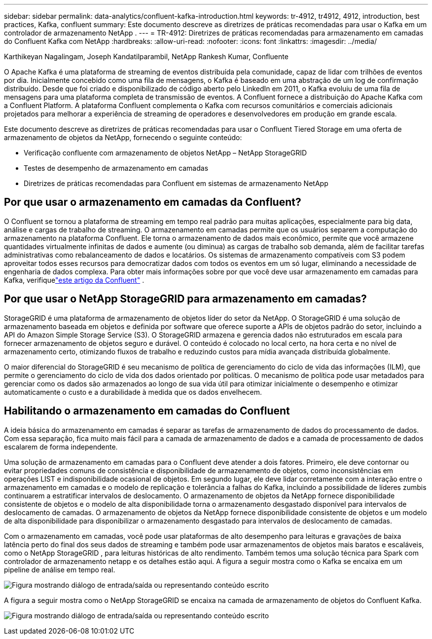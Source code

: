 ---
sidebar: sidebar 
permalink: data-analytics/confluent-kafka-introduction.html 
keywords: tr-4912, tr4912, 4912, introduction, best practices, Kafka, confluent 
summary: Este documento descreve as diretrizes de práticas recomendadas para usar o Kafka em um controlador de armazenamento NetApp . 
---
= TR-4912: Diretrizes de práticas recomendadas para armazenamento em camadas do Confluent Kafka com NetApp
:hardbreaks:
:allow-uri-read: 
:nofooter: 
:icons: font
:linkattrs: 
:imagesdir: ../media/


Karthikeyan Nagalingam, Joseph Kandatilparambil, NetApp Rankesh Kumar, Confluente

[role="lead"]
O Apache Kafka é uma plataforma de streaming de eventos distribuída pela comunidade, capaz de lidar com trilhões de eventos por dia.  Inicialmente concebido como uma fila de mensagens, o Kafka é baseado em uma abstração de um log de confirmação distribuído.  Desde que foi criado e disponibilizado de código aberto pelo LinkedIn em 2011, o Kafka evoluiu de uma fila de mensagens para uma plataforma completa de transmissão de eventos.  A Confluent fornece a distribuição do Apache Kafka com a Confluent Platform.  A plataforma Confluent complementa o Kafka com recursos comunitários e comerciais adicionais projetados para melhorar a experiência de streaming de operadores e desenvolvedores em produção em grande escala.

Este documento descreve as diretrizes de práticas recomendadas para usar o Confluent Tiered Storage em uma oferta de armazenamento de objetos da NetApp, fornecendo o seguinte conteúdo:

* Verificação confluente com armazenamento de objetos NetApp – NetApp StorageGRID
* Testes de desempenho de armazenamento em camadas
* Diretrizes de práticas recomendadas para Confluent em sistemas de armazenamento NetApp




== Por que usar o armazenamento em camadas da Confluent?

O Confluent se tornou a plataforma de streaming em tempo real padrão para muitas aplicações, especialmente para big data, análise e cargas de trabalho de streaming.  O armazenamento em camadas permite que os usuários separem a computação do armazenamento na plataforma Confluent.  Ele torna o armazenamento de dados mais econômico, permite que você armazene quantidades virtualmente infinitas de dados e aumente (ou diminua) as cargas de trabalho sob demanda, além de facilitar tarefas administrativas como rebalanceamento de dados e locatários.  Os sistemas de armazenamento compatíveis com S3 podem aproveitar todos esses recursos para democratizar dados com todos os eventos em um só lugar, eliminando a necessidade de engenharia de dados complexa.  Para obter mais informações sobre por que você deve usar armazenamento em camadas para Kafka, verifiquelink:https://docs.confluent.io/platform/current/kafka/tiered-storage.html#netapp-object-storage["este artigo da Confluent"^] .



== Por que usar o NetApp StorageGRID para armazenamento em camadas?

StorageGRID é uma plataforma de armazenamento de objetos líder do setor da NetApp.  O StorageGRID é uma solução de armazenamento baseada em objetos e definida por software que oferece suporte a APIs de objetos padrão do setor, incluindo a API do Amazon Simple Storage Service (S3).  O StorageGRID armazena e gerencia dados não estruturados em escala para fornecer armazenamento de objetos seguro e durável.  O conteúdo é colocado no local certo, na hora certa e no nível de armazenamento certo, otimizando fluxos de trabalho e reduzindo custos para mídia avançada distribuída globalmente.

O maior diferencial do StorageGRID é seu mecanismo de política de gerenciamento do ciclo de vida das informações (ILM), que permite o gerenciamento do ciclo de vida dos dados orientado por políticas.  O mecanismo de política pode usar metadados para gerenciar como os dados são armazenados ao longo de sua vida útil para otimizar inicialmente o desempenho e otimizar automaticamente o custo e a durabilidade à medida que os dados envelhecem.



== Habilitando o armazenamento em camadas do Confluent

A ideia básica do armazenamento em camadas é separar as tarefas de armazenamento de dados do processamento de dados.  Com essa separação, fica muito mais fácil para a camada de armazenamento de dados e a camada de processamento de dados escalarem de forma independente.

Uma solução de armazenamento em camadas para o Confluent deve atender a dois fatores.  Primeiro, ele deve contornar ou evitar propriedades comuns de consistência e disponibilidade de armazenamento de objetos, como inconsistências em operações LIST e indisponibilidade ocasional de objetos.  Em segundo lugar, ele deve lidar corretamente com a interação entre o armazenamento em camadas e o modelo de replicação e tolerância a falhas do Kafka, incluindo a possibilidade de líderes zumbis continuarem a estratificar intervalos de deslocamento.  O armazenamento de objetos da NetApp fornece disponibilidade consistente de objetos e o modelo de alta disponibilidade torna o armazenamento desgastado disponível para intervalos de deslocamento de camadas.  O armazenamento de objetos da NetApp fornece disponibilidade consistente de objetos e um modelo de alta disponibilidade para disponibilizar o armazenamento desgastado para intervalos de deslocamento de camadas.

Com o armazenamento em camadas, você pode usar plataformas de alto desempenho para leituras e gravações de baixa latência perto do final dos seus dados de streaming e também pode usar armazenamentos de objetos mais baratos e escaláveis, como o NetApp StorageGRID , para leituras históricas de alto rendimento.  Também temos uma solução técnica para Spark com controlador de armazenamento netapp e os detalhes estão aqui.  A figura a seguir mostra como o Kafka se encaixa em um pipeline de análise em tempo real.

image:confluent-kafka-002.png["Figura mostrando diálogo de entrada/saída ou representando conteúdo escrito"]

A figura a seguir mostra como o NetApp StorageGRID se encaixa na camada de armazenamento de objetos do Confluent Kafka.

image:confluent-kafka-003.png["Figura mostrando diálogo de entrada/saída ou representando conteúdo escrito"]
